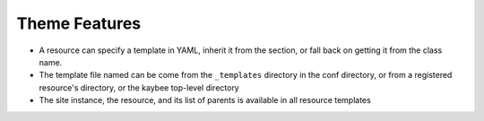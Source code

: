 .. kbbarticle::
    published: 2017-10-01 00:00
    excerpt:
        The templating and CSS features for Kaybee, in detail.
    references:
        kbbtechnology:
            - typescript
            - react
        kbbauthor:
            - pauleveritt

==============
Theme Features
==============

- A resource can specify a template in YAML, inherit it from the section,
  or fall back on getting it from the class name.

- The template file named can be come from the ``_templates`` directory
  in the conf directory, or from a registered resource's directory, or the
  kaybee top-level directory

- The site instance, the resource, and its list of parents is available in
  all resource templates
